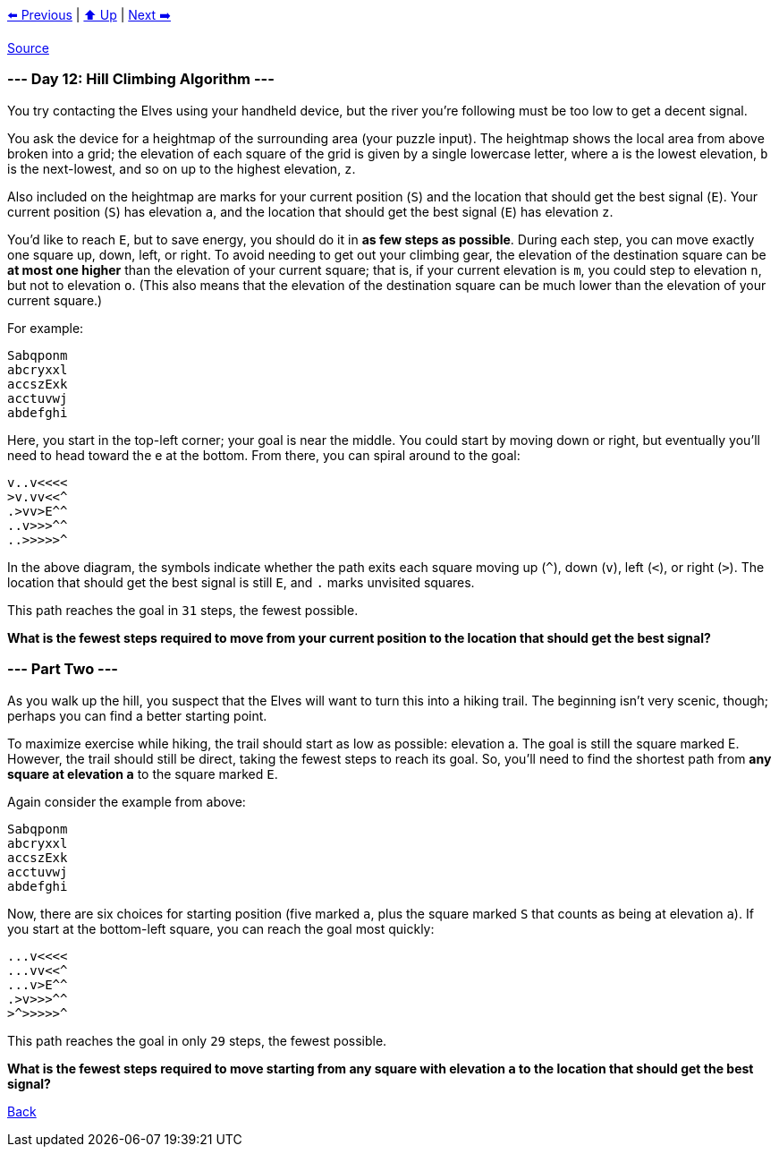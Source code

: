 xref:../day-11/README.adoc[⬅️ Previous]
|
xref:../README.adoc#calendar[⬆️ Up]
|
xref:../day-13/README.adoc[Next ➡️]

https://adventofcode.com/2022/day/12[Source]

=== --- Day 12: Hill Climbing Algorithm ---

You try contacting the Elves using your handheld device, but the river you're following must be too low to get a decent signal.

You ask the device for a heightmap of the surrounding area (your puzzle input). The heightmap shows the local area from above broken into a grid; the elevation of each square of the grid is given by a single lowercase letter, where `a` is the lowest elevation, `b` is the next-lowest, and so on up to the highest elevation, `z`.

Also included on the heightmap are marks for your current position (`S`) and the location that should get the best signal (`E`). Your current position (`S`) has elevation `a`, and the location that should get the best signal (`E`) has elevation `z`.

You'd like to reach `E`, but to save energy, you should do it in *as few steps as possible*. During each step, you can move exactly one square up, down, left, or right. To avoid needing to get out your climbing gear, the elevation of the destination square can be *at most one higher* than the elevation of your current square; that is, if your current elevation is `m`, you could step to elevation `n`, but not to elevation `o`. (This also means that the elevation of the destination square can be much lower than the elevation of your current square.)

For example:

----
Sabqponm
abcryxxl
accszExk
acctuvwj
abdefghi
----

Here, you start in the top-left corner; your goal is near the middle. You could start by moving down or right, but eventually you'll need to head toward the e at the bottom. From there, you can spiral around to the goal:

----
v..v<<<<
>v.vv<<^
.>vv>E^^
..v>>>^^
..>>>>>^
----

In the above diagram, the symbols indicate whether the path exits each square moving up (`^`), down (`v`), left (`&lt;`), or right (`&gt;`). The location that should get the best signal is still `E`, and `.` marks unvisited squares.

This path reaches the goal in `31` steps, the fewest possible.

*What is the fewest steps required to move from your current position to the location that should get the best signal?*

=== --- Part Two ---

As you walk up the hill, you suspect that the Elves will want to turn this into a hiking trail. The beginning isn't very scenic, though; perhaps you can find a better starting point.

To maximize exercise while hiking, the trail should start as low as possible: elevation a. The goal is still the square marked E. However, the trail should still be direct, taking the fewest steps to reach its goal. So, you'll need to find the shortest path from *any square at elevation `a`* to the square marked `E`.

Again consider the example from above:

----
Sabqponm
abcryxxl
accszExk
acctuvwj
abdefghi
----

Now, there are six choices for starting position (five marked `a`, plus the square marked `S` that counts as being at elevation `a`). If you start at the bottom-left square, you can reach the goal most quickly:

----
...v<<<<
...vv<<^
...v>E^^
.>v>>>^^
>^>>>>>^
----

This path reaches the goal in only `29` steps, the fewest possible.

*What is the fewest steps required to move starting from any square with elevation `a` to the location that should get the best signal?*

link:../README.adoc[Back]